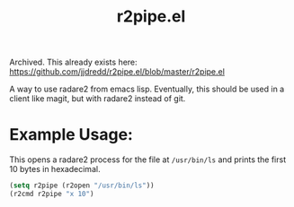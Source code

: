 #+title: r2pipe.el

Archived. This already exists here: https://github.com/jjdredd/r2pipe.el/blob/master/r2pipe.el

A way to use radare2 from emacs lisp. Eventually, this should be used in a
client like magit, but with radare2 instead of git.

* Example Usage:

  This opens a radare2 process for the file at =/usr/bin/ls= and prints the
  first 10 bytes in hexadecimal.

  #+begin_src emacs-lisp
    (setq r2pipe (r2open "/usr/bin/ls"))
    (r2cmd r2pipe "x 10")
  #+end_src
